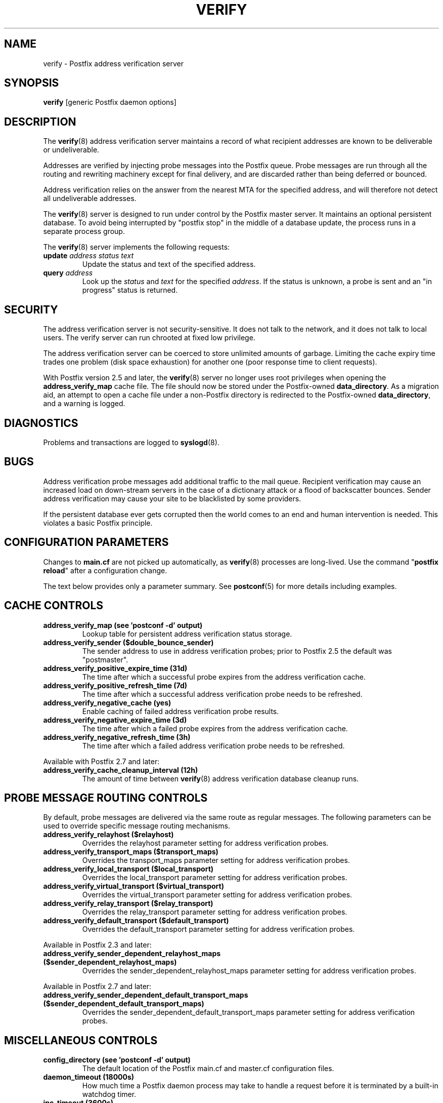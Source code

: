 .\"	$NetBSD: verify.8,v 1.1.1.1.2.4 2011/01/07 01:23:58 riz Exp $
.\"
.TH VERIFY 8
.ad
.fi
.SH NAME
verify
\-
Postfix address verification server
.SH "SYNOPSIS"
.na
.nf
\fBverify\fR [generic Postfix daemon options]
.SH DESCRIPTION
.ad
.fi
The \fBverify\fR(8) address verification server maintains a record
of what recipient addresses are known to be deliverable or
undeliverable.

Addresses are verified by injecting probe messages into the
Postfix queue. Probe messages are run through all the routing
and rewriting machinery except for final delivery, and are
discarded rather than being deferred or bounced.

Address verification relies on the answer from the nearest
MTA for the specified address, and will therefore not detect
all undeliverable addresses.

The \fBverify\fR(8) server is designed to run under control
by the Postfix
master server. It maintains an optional persistent database.
To avoid being interrupted by "postfix stop" in the middle
of a database update, the process runs in a separate process
group.

The \fBverify\fR(8) server implements the following requests:
.IP "\fBupdate\fI address status text\fR"
Update the status and text of the specified address.
.IP "\fBquery\fI address\fR"
Look up the \fIstatus\fR and \fItext\fR for the specified
\fIaddress\fR.
If the status is unknown, a probe is sent and an "in progress"
status is returned.
.SH "SECURITY"
.na
.nf
.ad
.fi
The address verification server is not security-sensitive. It does
not talk to the network, and it does not talk to local users.
The verify server can run chrooted at fixed low privilege.

The address verification server can be coerced to store
unlimited amounts of garbage. Limiting the cache expiry
time
trades one problem (disk space exhaustion) for another
one (poor response time to client requests).

With Postfix version 2.5 and later, the \fBverify\fR(8)
server no longer uses root privileges when opening the
\fBaddress_verify_map\fR cache file. The file should now
be stored under the Postfix-owned \fBdata_directory\fR.  As
a migration aid, an attempt to open a cache file under a
non-Postfix directory is redirected to the Postfix-owned
\fBdata_directory\fR, and a warning is logged.
.SH DIAGNOSTICS
.ad
.fi
Problems and transactions are logged to \fBsyslogd\fR(8).
.SH BUGS
.ad
.fi
Address verification probe messages add additional traffic
to the mail queue.
Recipient verification may cause an increased load on
down-stream servers in the case of a dictionary attack or
a flood of backscatter bounces.
Sender address verification may cause your site to be
blacklisted by some providers.

If the persistent database ever gets corrupted then the world
comes to an end and human intervention is needed. This violates
a basic Postfix principle.
.SH "CONFIGURATION PARAMETERS"
.na
.nf
.ad
.fi
Changes to \fBmain.cf\fR are not picked up automatically,
as \fBverify\fR(8)
processes are long-lived. Use the command "\fBpostfix reload\fR" after
a configuration change.

The text below provides only a parameter summary. See
\fBpostconf\fR(5) for more details including examples.
.SH "CACHE CONTROLS"
.na
.nf
.ad
.fi
.IP "\fBaddress_verify_map (see 'postconf -d' output)\fR"
Lookup table for persistent address verification status
storage.
.IP "\fBaddress_verify_sender ($double_bounce_sender)\fR"
The sender address to use in address verification probes; prior
to Postfix 2.5 the default was "postmaster".
.IP "\fBaddress_verify_positive_expire_time (31d)\fR"
The time after which a successful probe expires from the address
verification cache.
.IP "\fBaddress_verify_positive_refresh_time (7d)\fR"
The time after which a successful address verification probe needs
to be refreshed.
.IP "\fBaddress_verify_negative_cache (yes)\fR"
Enable caching of failed address verification probe results.
.IP "\fBaddress_verify_negative_expire_time (3d)\fR"
The time after which a failed probe expires from the address
verification cache.
.IP "\fBaddress_verify_negative_refresh_time (3h)\fR"
The time after which a failed address verification probe needs to
be refreshed.
.PP
Available with Postfix 2.7 and later:
.IP "\fBaddress_verify_cache_cleanup_interval (12h)\fR"
The amount of time between \fBverify\fR(8) address verification
database cleanup runs.
.SH "PROBE MESSAGE ROUTING CONTROLS"
.na
.nf
.ad
.fi
By default, probe messages are delivered via the same route
as regular messages.  The following parameters can be used to
override specific message routing mechanisms.
.IP "\fBaddress_verify_relayhost ($relayhost)\fR"
Overrides the relayhost parameter setting for address verification
probes.
.IP "\fBaddress_verify_transport_maps ($transport_maps)\fR"
Overrides the transport_maps parameter setting for address verification
probes.
.IP "\fBaddress_verify_local_transport ($local_transport)\fR"
Overrides the local_transport parameter setting for address
verification probes.
.IP "\fBaddress_verify_virtual_transport ($virtual_transport)\fR"
Overrides the virtual_transport parameter setting for address
verification probes.
.IP "\fBaddress_verify_relay_transport ($relay_transport)\fR"
Overrides the relay_transport parameter setting for address
verification probes.
.IP "\fBaddress_verify_default_transport ($default_transport)\fR"
Overrides the default_transport parameter setting for address
verification probes.
.PP
Available in Postfix 2.3 and later:
.IP "\fBaddress_verify_sender_dependent_relayhost_maps ($sender_dependent_relayhost_maps)\fR"
Overrides the sender_dependent_relayhost_maps parameter setting for address
verification probes.
.PP
Available in Postfix 2.7 and later:
.IP "\fBaddress_verify_sender_dependent_default_transport_maps ($sender_dependent_default_transport_maps)\fR"
Overrides the sender_dependent_default_transport_maps parameter
setting for address verification probes.
.SH "MISCELLANEOUS CONTROLS"
.na
.nf
.ad
.fi
.IP "\fBconfig_directory (see 'postconf -d' output)\fR"
The default location of the Postfix main.cf and master.cf
configuration files.
.IP "\fBdaemon_timeout (18000s)\fR"
How much time a Postfix daemon process may take to handle a
request before it is terminated by a built-in watchdog timer.
.IP "\fBipc_timeout (3600s)\fR"
The time limit for sending or receiving information over an internal
communication channel.
.IP "\fBprocess_id (read-only)\fR"
The process ID of a Postfix command or daemon process.
.IP "\fBprocess_name (read-only)\fR"
The process name of a Postfix command or daemon process.
.IP "\fBqueue_directory (see 'postconf -d' output)\fR"
The location of the Postfix top-level queue directory.
.IP "\fBsyslog_facility (mail)\fR"
The syslog facility of Postfix logging.
.IP "\fBsyslog_name (see 'postconf -d' output)\fR"
The mail system name that is prepended to the process name in syslog
records, so that "smtpd" becomes, for example, "postfix/smtpd".
.SH "SEE ALSO"
.na
.nf
smtpd(8), Postfix SMTP server
cleanup(8), enqueue Postfix message
postconf(5), configuration parameters
syslogd(5), system logging
.SH "README FILES"
.na
.nf
.ad
.fi
Use "\fBpostconf readme_directory\fR" or
"\fBpostconf html_directory\fR" to locate this information.
.na
.nf
ADDRESS_VERIFICATION_README, address verification howto
.SH "LICENSE"
.na
.nf
.ad
.fi
The Secure Mailer license must be distributed with this software.
.SH "HISTORY"
.na
.nf
.ad
.fi
This service was introduced with Postfix version 2.1.
.SH "AUTHOR(S)"
.na
.nf
Wietse Venema
IBM T.J. Watson Research
P.O. Box 704
Yorktown Heights, NY 10598, USA

